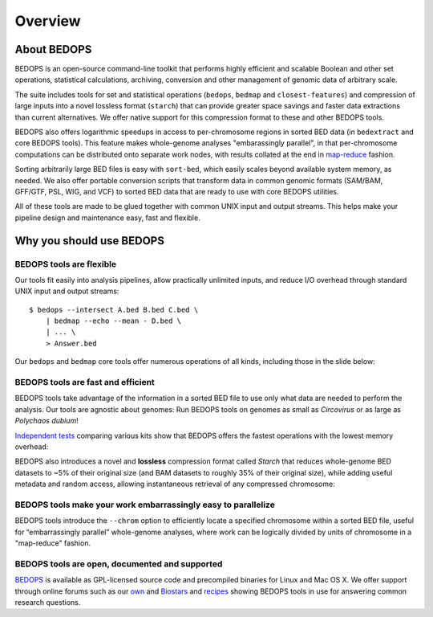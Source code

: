 Overview
========

============
About BEDOPS
============
BEDOPS is an open-source command-line toolkit that performs highly efficient and scalable Boolean and other set operations, statistical calculations, archiving, conversion and other management of genomic data of arbitrary scale.

The suite includes tools for set and statistical operations (``bedops``, ``bedmap`` and ``closest-features``) and compression of large inputs into a novel lossless format (``starch``) that can provide greater space savings and faster data extractions than current alternatives. We offer native support for this compression format to these and other BEDOPS tools.

BEDOPS also offers logarithmic speedups in access to per-chromosome regions in sorted BED data (in ``bedextract`` and core BEDOPS tools). This feature makes whole-genome analyses "embarassingly parallel", in that per-chromosome computations can be distributed onto separate work nodes, with results collated at the end in `map-reduce <http://en.wikipedia.org/wiki/MapReduce>`_ fashion.

Sorting arbitrarily large BED files is easy with ``sort-bed``, which easily scales beyond available system memory, as needed. We also offer portable conversion scripts that transform data in common genomic formats (SAM/BAM, GFF/GTF, PSL, WIG, and VCF) to sorted BED data that are ready to use with core BEDOPS utilities.

All of these tools are made to be glued together with common UNIX input and output streams. This helps make your pipeline design and maintenance easy, fast and flexible.

=========================
Why you should use BEDOPS
=========================

-------------------------
BEDOPS tools are flexible
-------------------------

Our tools fit easily into analysis pipelines, allow practically unlimited inputs, and reduce I/O overhead through standard UNIX input and output streams: ::

  $ bedops --intersect A.bed B.bed C.bed \
      | bedmap --echo --mean - D.bed \
      | ... \
      > Answer.bed

Our ``bedops`` and ``bedmap`` core tools offer numerous operations of all kinds, including those in the slide below:

.. image:: ../assets/overview/BEDOPS_Presentation_5_small.png

.. image:: ../assets/overview/BEDOPS_Presentation_6_small.png

-----------------------------------
BEDOPS tools are fast and efficient
-----------------------------------

BEDOPS tools take advantage of the information in a sorted BED file to use only what data are needed to perform the analysis. Our tools are agnostic about genomes: Run BEDOPS tools on genomes as small as *Circovirus* or as large as *Polychaos dubium*!

`Independent tests <http://www.ncbi.nlm.nih.gov/pubmed/23277498>`_ comparing various kits show that BEDOPS offers the fastest operations with the lowest memory overhead:

.. image:: ../assets/overview/BEDOPS_Presentation_9_small.png

BEDOPS also introduces a novel and **lossless** compression format called *Starch* that reduces whole-genome BED datasets to ~5% of their original size (and BAM datasets to roughly 35% of their original size), while adding useful metadata and random access, allowing instantaneous retrieval of any compressed chromosome:

.. image:: ../assets/overview/BEDOPS_Presentation_10_small.png

--------------------------------------------------------------
BEDOPS tools make your work embarrassingly easy to parallelize
--------------------------------------------------------------

BEDOPS tools introduce the ``--chrom`` option to efficiently locate a specified chromosome within a sorted BED file, useful for “embarrassingly parallel” whole-genome analyses, where work can be logically divided by units of chromosome in a "map-reduce" fashion.

-----------------------------------------------
BEDOPS tools are open, documented and supported
-----------------------------------------------

`BEDOPS <https://github.com/alexpreynolds/bedops>`_ is available as GPL-licensed source code and precompiled binaries for Linux and Mac OS X. We offer support through online forums such as our `own <http://bedops.uwencode.org/forum/>`_ and `Biostars <http://www.biostars.org>`_ and `recipes <https://bedops.readthedocs.org/en/latest/content/usage-examples.html>`_ showing BEDOPS tools in use for answering common research questions.
